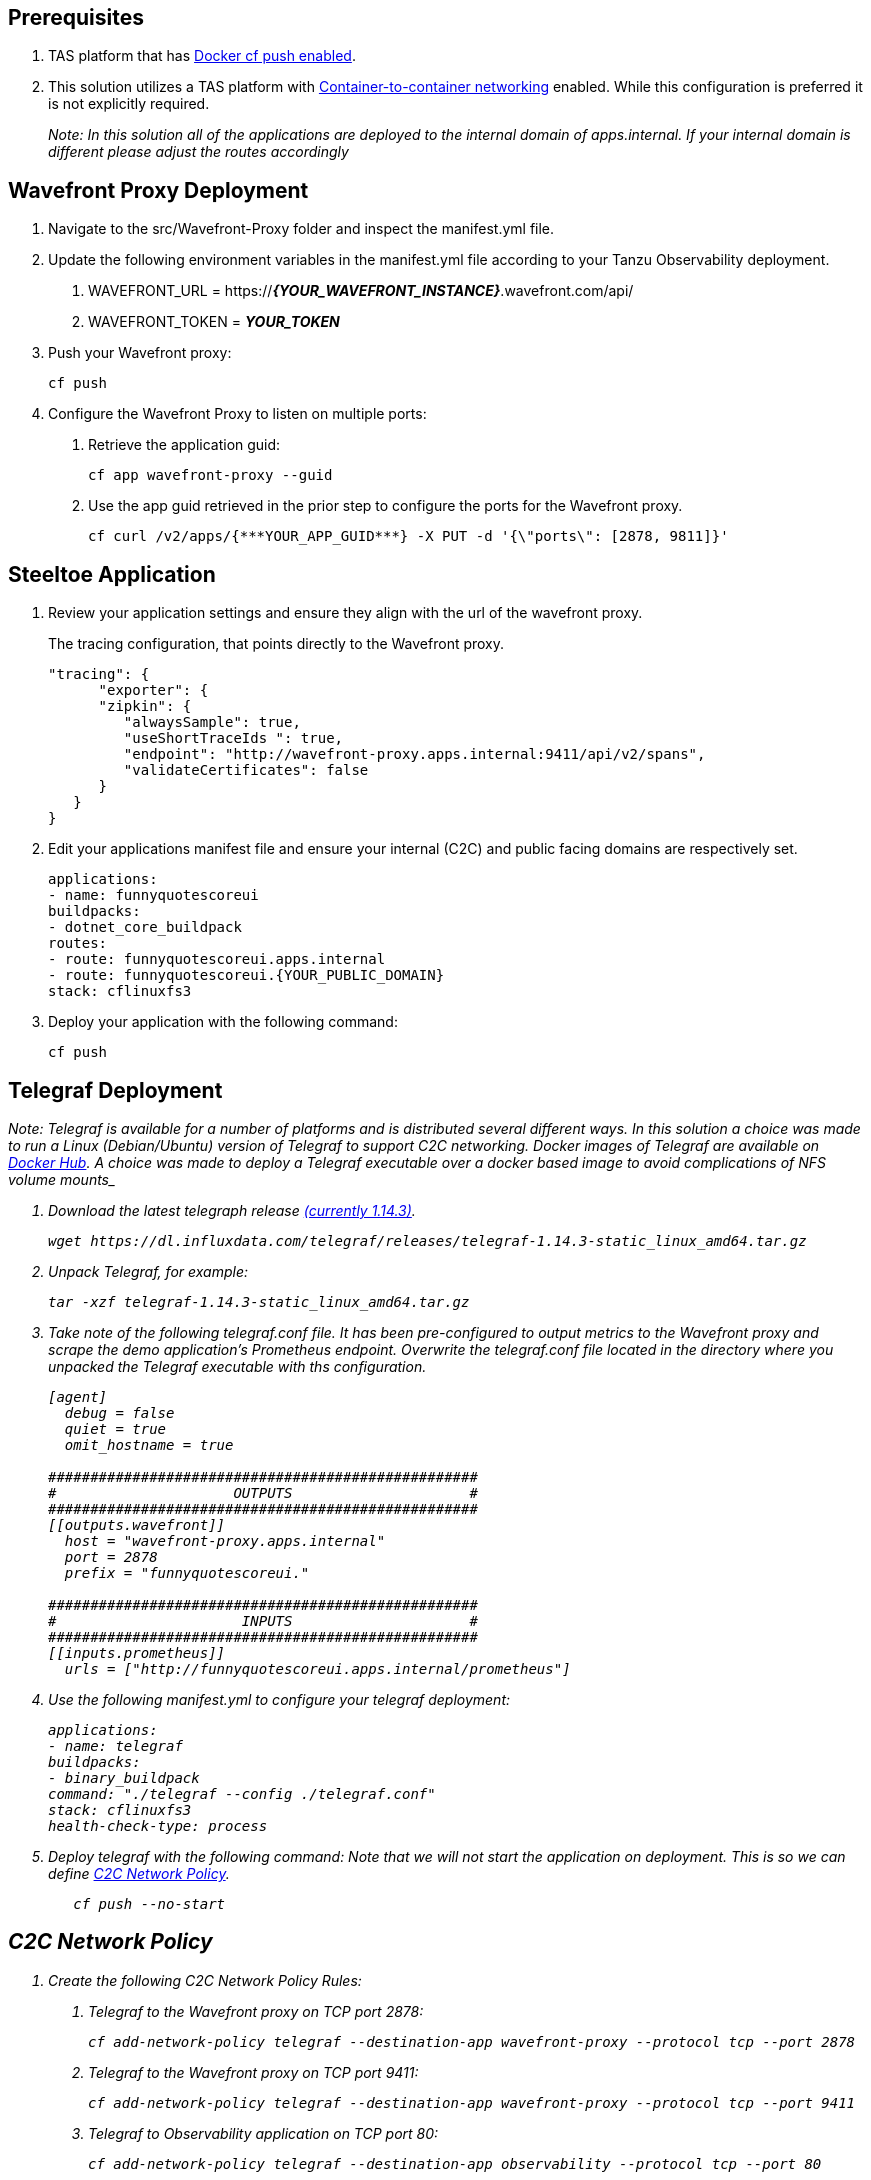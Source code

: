 == Prerequisites

[arabic]
. TAS platform that has
https://docs.pivotal.io/platform/application-service/2-9/devguide/deploy-apps/push-docker.html[Docker
cf push enabled].
. This solution utilizes a TAS platform with
https://docs.pivotal.io/platform/application-service/2-9/devguide/deploy-apps/cf-networking.html[Container-to-container
networking] enabled. While this configuration is preferred it is not
explicitly required.
+
_Note: In this solution all of the applications are deployed to the
internal domain of apps.internal. If your internal domain is different
please adjust the routes accordingly_

== Wavefront Proxy Deployment

[arabic]
. Navigate to the src/Wavefront-Proxy folder and inspect the
manifest.yml file.
. Update the following environment variables in the manifest.yml file
according to your Tanzu Observability deployment.
[arabic]
.. WAVEFRONT_URL =
https://*_\{YOUR_WAVEFRONT_INSTANCE}_*.wavefront.com/api/
.. WAVEFRONT_TOKEN = *_YOUR_TOKEN_*
. Push your Wavefront proxy:
+
[source,powershell]
----
cf push
----
. Configure the Wavefront Proxy to listen on multiple ports:
[arabic]
.. Retrieve the application guid:
+
[source,powershell]
----
cf app wavefront-proxy --guid
----
.. Use the app guid retrieved in the prior step to configure the ports
for the Wavefront proxy.
+
[source,powershell]
----
cf curl /v2/apps/{***YOUR_APP_GUID***} -X PUT -d '{\"ports\": [2878, 9811]}'
----

== Steeltoe Application

[arabic]
. Review your application settings and ensure they align with the url of
the wavefront proxy.
+
The tracing configuration, that points directly to the Wavefront proxy.
+
[source,javascript]
----
"tracing": {
      "exporter": {
      "zipkin": {
         "alwaysSample": true,
         "useShortTraceIds ": true,
         "endpoint": "http://wavefront-proxy.apps.internal:9411/api/v2/spans",
         "validateCertificates": false
      }
   }
}
----
. Edit your applications manifest file and ensure your internal (C2C)
and public facing domains are respectively set.
+
[source,yml]
----
applications:
- name: funnyquotescoreui
buildpacks:
- dotnet_core_buildpack
routes:
- route: funnyquotescoreui.apps.internal
- route: funnyquotescoreui.{YOUR_PUBLIC_DOMAIN}
stack: cflinuxfs3
----
. Deploy your application with the following command:
+
[source,powershell]
----
cf push
----

== Telegraf Deployment

_Note: Telegraf is available for a number of platforms and is
distributed several different ways. In this solution a choice was made
to run a Linux (Debian/Ubuntu) version of Telegraf to support C2C
networking. Docker images of Telegraf are available on
https://hub.docker.com/_/telegraf[Docker Hub]. A choice was made to
deploy a Telegraf executable over a docker based image to avoid
complications of NFS volume mounts_

[arabic]
. Download the latest telegraph release
https://dl.influxdata.com/telegraf/releases/telegraf-1.14.3-static_linux_amd64.tar.gz[(currently
1.14.3)].
+
[source,bash]
----
wget https://dl.influxdata.com/telegraf/releases/telegraf-1.14.3-static_linux_amd64.tar.gz
----
. Unpack Telegraf, for example:
+
[source,bash]
----
tar -xzf telegraf-1.14.3-static_linux_amd64.tar.gz
----
. Take note of the following telegraf.conf file. It has been
pre-configured to output metrics to the Wavefront proxy and scrape the
demo application’s Prometheus endpoint. Overwrite the telegraf.conf file
located in the directory where you unpacked the Telegraf executable with
ths configuration.
+
[source,conf]
----
[agent]
  debug = false
  quiet = true
  omit_hostname = true

###################################################
#                     OUTPUTS                     #
###################################################
[[outputs.wavefront]]
  host = "wavefront-proxy.apps.internal"
  port = 2878
  prefix = "funnyquotescoreui."

###################################################
#                      INPUTS                     #
###################################################
[[inputs.prometheus]]
  urls = ["http://funnyquotescoreui.apps.internal/prometheus"]
----
. Use the following manifest.yml to configure your telegraf deployment:
+
[source,yaml]
----
applications:
- name: telegraf
buildpacks:
- binary_buildpack
command: "./telegraf --config ./telegraf.conf"
stack: cflinuxfs3
health-check-type: process
----
. Deploy telegraf with the following command: Note that we will not
start the application on deployment. This is so we can define
link:#c2c-network-policy[C2C Network Policy].
+
[source,bash]
----
   cf push --no-start
----

== C2C Network Policy

[arabic]
. Create the following C2C Network Policy Rules:
[arabic]
.. Telegraf to the Wavefront proxy on TCP port 2878:
+
[source,powershell]
----
cf add-network-policy telegraf --destination-app wavefront-proxy --protocol tcp --port 2878
----
.. Telegraf to the Wavefront proxy on TCP port 9411:
+
[source,powershell]
----
cf add-network-policy telegraf --destination-app wavefront-proxy --protocol tcp --port 9411
----
.. Telegraf to Observability application on TCP port 80:
+
[source,powershell]
----
cf add-network-policy telegraf --destination-app observability --protocol tcp --port 80
----
.. Observability app to Wavefront proxy on TCP port 9411:
+
[source,powershell]
----
cf add-network-policy observability --destination-app wavefront-proxy --protocol tcp --port 9411
----
.. Now that the C2C rules are configured, start the Telegraf application
+
[source,powershell]
----
cf start telegraf
----

== Wavefront Endpoint

[arabic]
. You are now ready to visit your Tanzu Observability instance and
observe application metrics and traces.
[arabic]
.. Navigate to https://\{YOUR_WAVEFRONT_ENDPOINT}.wavefront.com/
.. From the Menu Select Applications > Application Status
.. You should see a Zipkin Application in the list. Click into the
Application and you should see an application with your Spring
application name (Observability).
.. Drill in to observe your application metrics and traces.